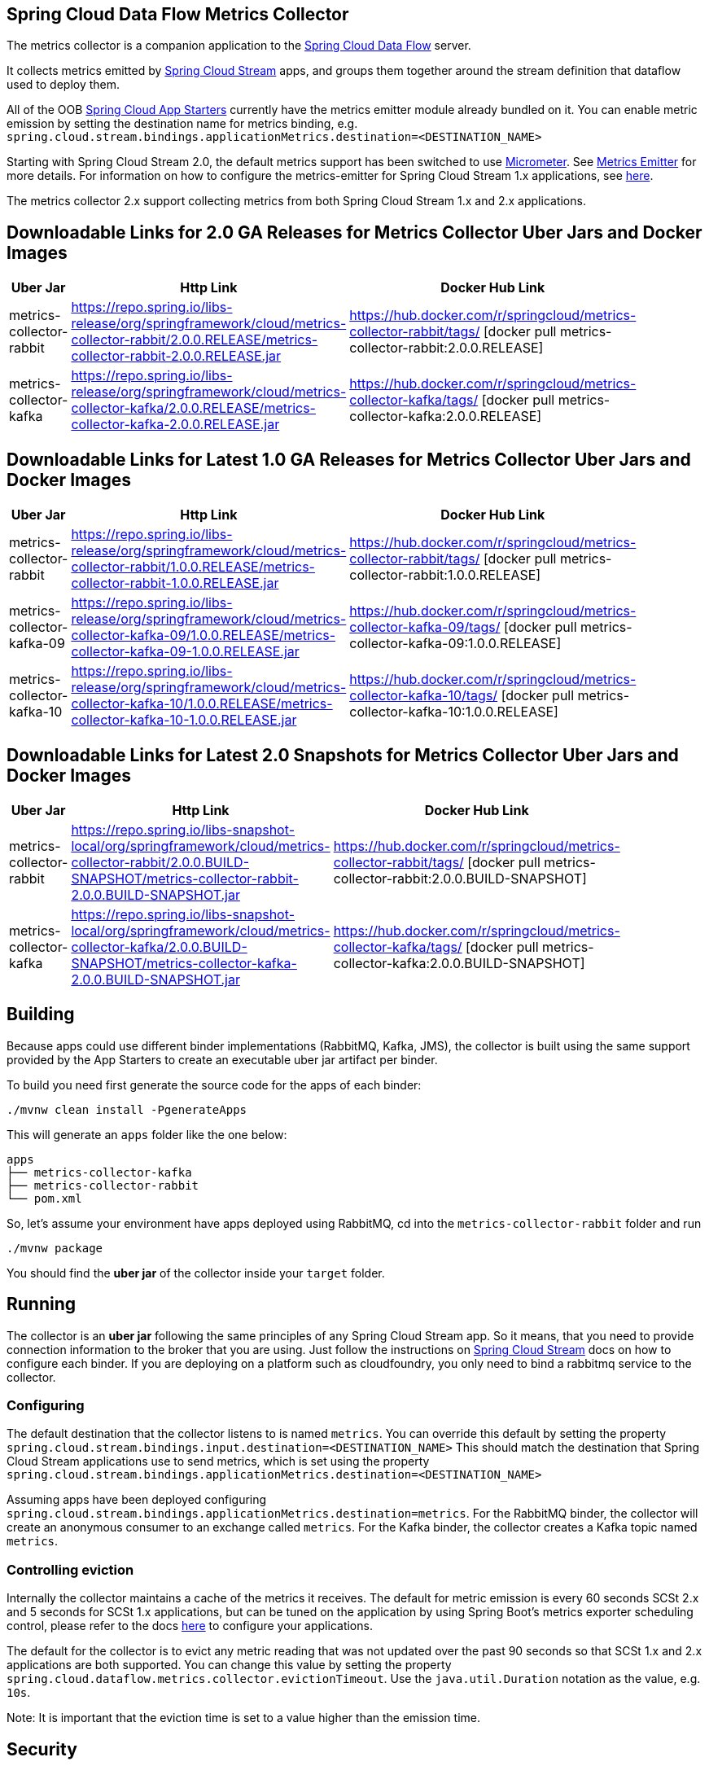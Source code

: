 == Spring Cloud Data Flow Metrics Collector

The metrics collector is a companion application to the https://cloud.spring.io/spring-cloud-dataflow/[Spring Cloud Data Flow] server.

It collects metrics emitted by https://cloud.spring.io/spring-cloud-stream/[Spring Cloud Stream] apps, and groups them together around the stream definition that dataflow used to deploy them.

All of the OOB https://cloud.spring.io/spring-cloud-stream-app-starters/[Spring Cloud App Starters] currently have the metrics emitter module already bundled on it.
You can enable metric emission by setting the destination name for metrics binding, e.g. `spring.cloud.stream.bindings.applicationMetrics.destination=<DESTINATION_NAME>`

Starting with Spring Cloud Stream 2.0, the default metrics support has been switched to use https://micrometer.io/[Micrometer]. See https://docs.spring.io/spring-cloud-stream/docs/Elmhurst.RELEASE/reference/htmlsingle/#spring-cloud-stream-overview-metrics-emitter[Metrics Emitter] for more details.
For information on how to configure the metrics-emitter for Spring Cloud Stream 1.x applications, see https://docs.spring.io/spring-cloud-stream/docs/Ditmars.SR3/reference/htmlsingle/#_metrics_emitter[here].

The metrics collector 2.x support collecting metrics from both Spring Cloud Stream 1.x and 2.x applications.

## Downloadable Links for 2.0 GA Releases for Metrics Collector Uber Jars and Docker Images

[width="40%",frame="topbot",options="header,footer"]
|======================
|Uber Jar |Http Link |Docker Hub Link
|metrics-collector-rabbit| https://repo.spring.io/libs-release/org/springframework/cloud/metrics-collector-rabbit/2.0.0.RELEASE/metrics-collector-rabbit-2.0.0.RELEASE.jar | https://hub.docker.com/r/springcloud/metrics-collector-rabbit/tags/ [docker pull metrics-collector-rabbit:2.0.0.RELEASE]
|metrics-collector-kafka| https://repo.spring.io/libs-release/org/springframework/cloud/metrics-collector-kafka/2.0.0.RELEASE/metrics-collector-kafka-2.0.0.RELEASE.jar | https://hub.docker.com/r/springcloud/metrics-collector-kafka/tags/ [docker pull metrics-collector-kafka:2.0.0.RELEASE]
|======================

## Downloadable Links for Latest 1.0 GA Releases for Metrics Collector Uber Jars and Docker Images

[width="40%",frame="topbot",options="header,footer"]
|======================
|Uber Jar |Http Link |Docker Hub Link
|metrics-collector-rabbit| https://repo.spring.io/libs-release/org/springframework/cloud/metrics-collector-rabbit/1.0.0.RELEASE/metrics-collector-rabbit-1.0.0.RELEASE.jar| https://hub.docker.com/r/springcloud/metrics-collector-rabbit/tags/ [docker pull metrics-collector-rabbit:1.0.0.RELEASE]
|metrics-collector-kafka-09| https://repo.spring.io/libs-release/org/springframework/cloud/metrics-collector-kafka-09/1.0.0.RELEASE/metrics-collector-kafka-09-1.0.0.RELEASE.jar | https://hub.docker.com/r/springcloud/metrics-collector-kafka-09/tags/ [docker pull metrics-collector-kafka-09:1.0.0.RELEASE]
|metrics-collector-kafka-10| https://repo.spring.io/libs-release/org/springframework/cloud/metrics-collector-kafka-10/1.0.0.RELEASE/metrics-collector-kafka-10-1.0.0.RELEASE.jar | https://hub.docker.com/r/springcloud/metrics-collector-kafka-10/tags/ [docker pull metrics-collector-kafka-10:1.0.0.RELEASE]
|======================

## Downloadable Links for Latest 2.0 Snapshots for Metrics Collector Uber Jars and Docker Images

[width="40%",frame="topbot",options="header,footer"]
|======================
|Uber Jar |Http Link |Docker Hub Link
|metrics-collector-rabbit| https://repo.spring.io/libs-snapshot-local/org/springframework/cloud/metrics-collector-rabbit/2.0.0.BUILD-SNAPSHOT/metrics-collector-rabbit-2.0.0.BUILD-SNAPSHOT.jar| https://hub.docker.com/r/springcloud/metrics-collector-rabbit/tags/ [docker pull metrics-collector-rabbit:2.0.0.BUILD-SNAPSHOT]
|metrics-collector-kafka| https://repo.spring.io/libs-snapshot-local/org/springframework/cloud/metrics-collector-kafka/2.0.0.BUILD-SNAPSHOT/metrics-collector-kafka-2.0.0.BUILD-SNAPSHOT.jar | https://hub.docker.com/r/springcloud/metrics-collector-kafka/tags/ [docker pull metrics-collector-kafka:2.0.0.BUILD-SNAPSHOT]
|======================

== Building

Because apps could use different binder implementations (RabbitMQ, Kafka, JMS), the collector is built using the same support provided by the App Starters to
create an executable uber jar artifact per binder.

To build you need first generate the source code for the apps of each binder:

[source,bash]
----
./mvnw clean install -PgenerateApps
----

This will generate an `apps` folder like the one below:

```
apps
├── metrics-collector-kafka
├── metrics-collector-rabbit
└── pom.xml
```

So, let's assume your environment have apps deployed using RabbitMQ, cd into the `metrics-collector-rabbit` folder and run

[source,bash]
----
./mvnw package
----

You should find the *uber jar* of the collector inside your `target` folder.

== Running

The collector is an *uber jar* following the same principles of any Spring Cloud Stream app.
So it means, that you need to provide connection information to the broker that you are using.
Just follow the instructions on https://docs.spring.io/spring-cloud-stream/docs/Elmhurst.RELEASE/reference/htmlsingle/index.html[Spring Cloud Stream] docs on how to configure each binder.
If you are deploying on a platform such as cloudfoundry, you only need to bind a rabbitmq service to the collector.

=== Configuring

The default destination that the collector listens to is named `metrics`.  You can override this default by setting the property
`spring.cloud.stream.bindings.input.destination=<DESTINATION_NAME>`
This should match the destination that Spring Cloud Stream applications use to send metrics, which is set using the property
`spring.cloud.stream.bindings.applicationMetrics.destination=<DESTINATION_NAME>`

Assuming apps have been deployed configuring `spring.cloud.stream.bindings.applicationMetrics.destination=metrics`.  For the RabbitMQ binder, the collector will create an anonymous consumer to an exchange called `metrics`.  For the Kafka binder, the collector creates a Kafka topic named `metrics`.

=== Controlling eviction

Internally the collector maintains a cache of the metrics it receives. The default for metric emission is every 60 seconds SCSt 2.x and 5 seconds for SCSt 1.x applications, but can be tuned on the application by using Spring Boot's metrics exporter scheduling control, please refer to the docs https://docs.spring.io/spring-cloud-stream/docs/Elmhurst.RELEASE/reference/htmlsingle/index.html#spring-cloud-stream-overview-metrics-emitter[here] to configure your applications.

The default for the collector is to evict any metric reading that was not updated over the past 90 seconds so that SCSt 1.x and 2.x applications are both supported.  You can change this value by setting the property `spring.cloud.dataflow.metrics.collector.evictionTimeout`.  Use the `java.util.Duration` notation as the value, e.g. `10s`.

Note: It is important that the eviction time is set to a value higher than the emission time.

== Security

The collector will have security enabled by default. You can specify the username and password using the Spring Boot 2.0 properties `spring.security.user.name` and `spring.security.user.password`

== E2E Cheat sheet

The following is just a sample of commands that one can use to get the collector up and running and see some metrics on the dataflow UI.

```
Collector:
java -jar target/metrics-collector-rabbit-2.0.0.BUILD-SNAPSHOT.jar --spring.security.user.name=spring --spring.security.user.password=cloud

Server:
java -jar spring-cloud-dataflow-server-local/target/spring-cloud-dataflow-server-local-1.5.0.BUILD-SNAPSHOT.jar --spring.cloud.dataflow.metrics.collector.uri=http://localhost:8080 --spring.cloud.dataflow.metrics.collector.username=spring --spring.cloud.dataflow.metrics.collector.password=cloud

Register SCSt 1.x Apps:
app import --uri https://bit.ly/Celsius-SR1-stream-applications-rabbit-maven

Stream:
stream create --name foostream --definition "time | log"
stream deploy --name foostream --properties "deployer.*.count=2,app.*.spring.cloud.stream.bindings.applicationMetrics.destination=metrics"
```

